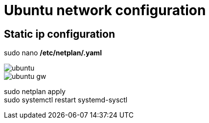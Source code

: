 = Ubuntu network configuration

== Static ip configuration

sudo nano */etc/netplan/.yaml*

image::Images/Network/ubuntu.png[]

image::Images/Network/ubuntu_gw.png[]

sudo netplan apply +
sudo systemctl restart systemd-sysctl
